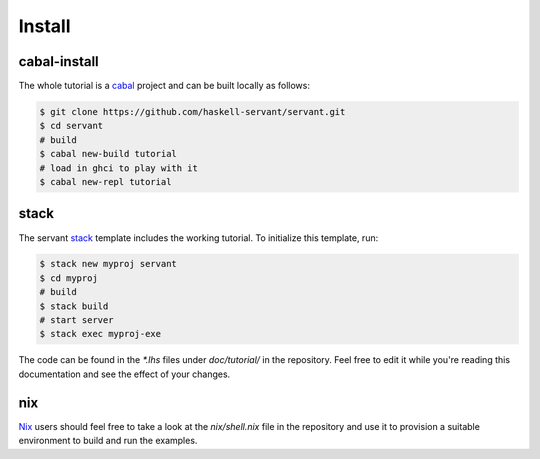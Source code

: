 Install
========

cabal-install
--------

The whole tutorial is a `cabal <https://cabal.readthedocs.io/en/latest/>`_
project and can be built locally as follows:

.. code-block:: bash

   $ git clone https://github.com/haskell-servant/servant.git
   $ cd servant
   # build
   $ cabal new-build tutorial
   # load in ghci to play with it
   $ cabal new-repl tutorial

stack
--------

The servant `stack <https://docs.haskellstack.org/en/stable/README/>`_ template includes the working tutorial. To initialize this template, run:

.. code-block:: bash

   $ stack new myproj servant
   $ cd myproj
   # build
   $ stack build
   # start server
   $ stack exec myproj-exe

The code can be found in the `*.lhs` files under `doc/tutorial/` in the
repository. Feel free to edit it while you're reading this documentation and
see the effect of your changes.

nix
--------

`Nix <https://nixos.org/nix/>`_ users should feel free to take a look at
the `nix/shell.nix` file in the repository and use it to provision a suitable
environment to build and run the examples.
